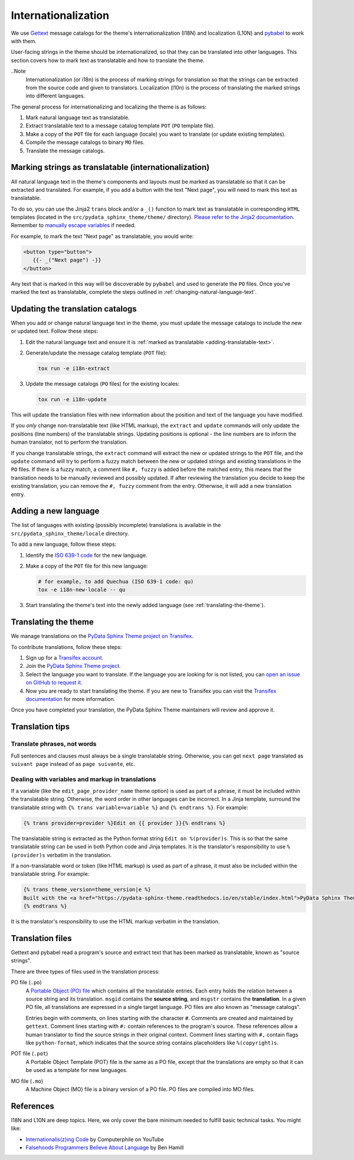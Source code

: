 Internationalization
====================

We use `Gettext <https://docs.python.org/3/library/gettext.html>`__ message catalogs for the theme's internationalization (I18N) and localization (L10N) and `pybabel <https://babel.pocoo.org/en/latest/messages.html>`__ to work with them.

User-facing strings in the theme should be internationalized, so that they can be translated into other languages.
This section covers how to mark text as translatable and how to translate the theme.

..Note
   Internationalization (or i18n) is the process of marking strings for translation so that the strings can be extracted from the source code and given to translators. Localization (l10n) is the process of translating the marked strings into different languages.

The general process for internationalizing and localizing the theme is as follows:

#. Mark natural language text as translatable.
#. Extract translatable text to a message catalog template ``POT`` (``PO`` template file).
#. Make a copy of the ``POT`` file for each language (locale) you want to translate (or update existing templates).
#. Compile the message catalogs to binary ``MO`` files.
#. Translate the message catalogs.


.. _adding-translatable-text:

Marking strings as translatable (internationalization)
------------------------------------------------------

All natural language text in the theme's components and layouts must be marked as translatable so that it can be extracted and translated.
For example, if you add a button with the text "Next page", you will need to mark this text as translatable.

To do so, you can use the Jinja2 ``trans`` block and/or a ``_()`` function to mark text as translatable in corresponding ``HTML`` templates (located in the ``src/pydata_sphinx_theme/theme/`` directory).
`Please refer to the Jinja2 documentation <https://jinja.palletsprojects.com/en/2.11.x/templates/#i18n>`__.
Remember to `manually escape variables <https://jinja.palletsprojects.com/en/2.11.x/templates/#working-with-manual-escaping>`__ if needed.

For example, to mark the text "Next page" as translatable, you would write:

.. code-block:: jinja

   <button type="button">
      {{- _("Next page") -}}
   </button>


Any text that is marked in this way will be discoverable by ``pybabel`` and used to generate the ``PO`` files.
Once you've marked the text as translatable, complete the steps outlined in :ref:`changing-natural-language-text`.

.. _changing-natural-language-text:

Updating the translation catalogs
-----------------------------------------

When you add or change natural language text in the theme, you must update the message catalogs to include the new or updated text. Follow these steps:

#. Edit the natural language text and ensure it is :ref:`marked as translatable <adding-translatable-text>`.

#. Generate/update the message catalog template (``POT`` file):

   .. code-block:: bash

      tox run -e i18n-extract

#. Update the message catalogs (``PO`` files) for the existing locales:

   .. code-block:: bash

      tox run -e i18n-update

This will update the translation files with new information about the position and text of the language you have modified.

If you *only* change non-translatable text (like HTML markup), the ``extract`` and ``update`` commands will only update the
positions (line numbers) of the translatable strings.
Updating positions is optional - the line numbers are to inform the human translator, not to perform the translation.

If you change translatable strings, the ``extract`` command will extract the new or updated strings to the ``POT`` file,
and the ``update`` command will try to perform a fuzzy match between the new or updated strings and existing translations in the ``PO`` files.
If there is a fuzzy match, a comment like ``#, fuzzy`` is added before the matched entry,
this means that the translation needs to be manually reviewed and possibly updated.
If after reviewing the translation you decide to keep the existing translation, you can remove the ``#, fuzzy`` comment from the entry.
Otherwise, it will add a new translation entry.

.. _adding-new-language:

Adding a new language
----------------------

The list of languages with existing (possibly incomplete) translations is available in the ``src/pydata_sphinx_theme/locale`` directory.

To add a new language, follow these steps:

#. Identify the `ISO 639-1 code <https://en.wikipedia.org/wiki/List_of_ISO_639-1_codes>`__ for the new language.

#. Make a copy of the ``POT`` file for this new language:

   .. code-block:: bash

      # for example, to add Quechua (ISO 639-1 code: qu)
      tox -e i18n-new-locale -- qu

#. Start translating the theme's text into the newly added language (see :ref:`translating-the-theme`).


.. _translating-the-theme:

Translating the theme
---------------------

We manage translations on the `PyData Sphinx Theme project on Transifex <https://explore.transifex.com/12rambau/pydata-sphinx-theme/>`__.

To contribute translations, follow these steps:

#. Sign up for a `Transifex account <https://www.transifex.com/signup/>`__.
#. Join the `PyData Sphinx Theme project <https://explore.transifex.com/12rambau/pydata-sphinx-theme/>`__.
#. Select the language you want to translate. If the language you are looking for is not listed, you can `open an issue
   on GitHub to request it <https://github.com/pydata/pydata-sphinx-theme/issues>`__.
#. Now you are ready to start translating the theme. If you are new to Transifex you can visit the `Transifex documentation <https://help.transifex.com/en/articles/6240403-translating-html-content>`__ for more information.

Once you have completed your translation, the PyData Sphinx Theme maintainers will review and approve it.

Translation tips
----------------

Translate phrases, not words
````````````````````````````

Full sentences and clauses must always be a single translatable string.
Otherwise, you can get ``next page`` translated as ``suivant page`` instead of as ``page suivante``, etc.

Dealing with variables and markup in translations
`````````````````````````````````````````````````````````````

If a variable (like the ``edit_page_provider_name`` theme option) is used as part of a phrase, it must be included within the translatable string.
Otherwise, the word order in other languages can be incorrect. In a Jinja template, surround the translatable string with ``{% trans variable=variable %}`` and ``{% endtrans %}``. For example:

.. code-block:: jinja

   {% trans provider=provider %}Edit on {{ provider }}{% endtrans %}

The translatable string is extracted as the Python format string ``Edit on %(provider)s``. This is so that the same translatable string can be used in both Python code and Jinja templates. It is the translator's responsibility to use ``%(provider)s`` verbatim in the translation.

If a non-translatable word or token (like HTML markup) is used as part of a phrase, it must also be included within the translatable string. For example:

.. code-block:: jinja

   {% trans theme_version=theme_version|e %}
   Built with the <a href="https://pydata-sphinx-theme.readthedocs.io/en/stable/index.html">PyData Sphinx Theme</a> {{ theme_version }}.
   {% endtrans %}

It is the translator's responsibility to use the HTML markup verbatim in the translation.


Translation files
------------------

Gettext and pybabel read a program's source and extract text that has been marked as translatable, known as "source strings".

There are three types of files used in the translation process:

PO file (``.po``)
  A `Portable Object (PO) file <https://www.gnu.org/software/gettext/manual/gettext.html#PO-Files>`__ which contains all the translatable entries.
  Each entry holds the relation between a source string and its translation.
  ``msgid`` contains the **source string**, and ``msgstr`` contains the **translation**.
  In a given PO file, all translations are expressed in a single target language.
  PO files are also known as "message catalogs".

  Entries begin with comments, on lines starting with the character ``#``.
  Comments are created and maintained by ``gettext``.
  Comment lines starting with ``#:`` contain references to the program's source.
  These references allow a human translator to find the source strings in their original context.
  Comment lines starting with ``#,`` contain flags like ``python-format``, which indicates that the source string contains placeholders like ``%(copyright)s``.
POT file (``.pot``)
  A Portable Object Template (POT) file is the same as a PO file, except that the translations are empty so that it can be used as a template for new languages.
MO file (``.mo``)
  A Machine Object (MO) file is a binary version of a PO file. PO files are compiled into MO files.

References
----------

I18N and L10N are deep topics. Here, we only cover the bare minimum needed to fulfill basic technical tasks. You might like:

-  `Internationalis(z)ing Code <https://www.youtube.com/watch?v=0j74jcxSunY>`__ by Computerphile on YouTube
-  `Falsehoods Programmers Believe About Language <http://garbled.benhamill.com/2017/04/18/falsehoods-programmers-believe-about-language>`__ by Ben Hamill
